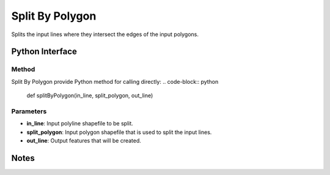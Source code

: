 *******************
Split By Polygon
*******************

Splits the input lines where they intersect the edges of the input polygons.

Python Interface
================


Method
-----------
Split By Polygon provide Python method for calling directly:
.. code-block:: python
    def splitByPolygon(in_line, split_polygon, out_line)

Parameters
-----------
* **in_line**:	Input polyline shapefile to be split.	
* **split_polygon**:	Input polygon shapefile that is used to split the input lines.	
* **out_line**:	Output features that will be created.

Notes
=============
